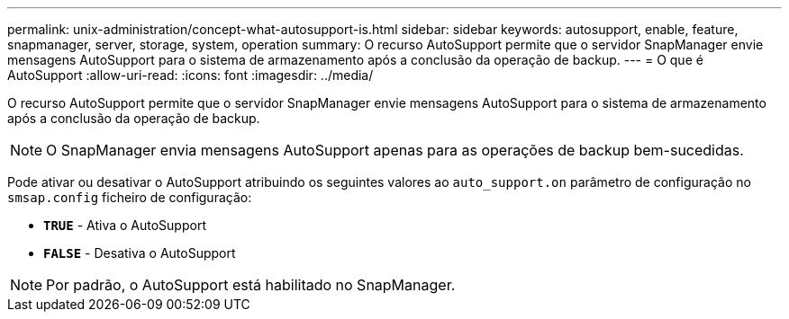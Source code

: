 ---
permalink: unix-administration/concept-what-autosupport-is.html 
sidebar: sidebar 
keywords: autosupport, enable, feature, snapmanager, server, storage, system, operation 
summary: O recurso AutoSupport permite que o servidor SnapManager envie mensagens AutoSupport para o sistema de armazenamento após a conclusão da operação de backup. 
---
= O que é AutoSupport
:allow-uri-read: 
:icons: font
:imagesdir: ../media/


[role="lead"]
O recurso AutoSupport permite que o servidor SnapManager envie mensagens AutoSupport para o sistema de armazenamento após a conclusão da operação de backup.


NOTE: O SnapManager envia mensagens AutoSupport apenas para as operações de backup bem-sucedidas.

Pode ativar ou desativar o AutoSupport atribuindo os seguintes valores ao `auto_support.on` parâmetro de configuração no `smsap.config` ficheiro de configuração:

* `*TRUE*` - Ativa o AutoSupport
* `*FALSE*` - Desativa o AutoSupport



NOTE: Por padrão, o AutoSupport está habilitado no SnapManager.
